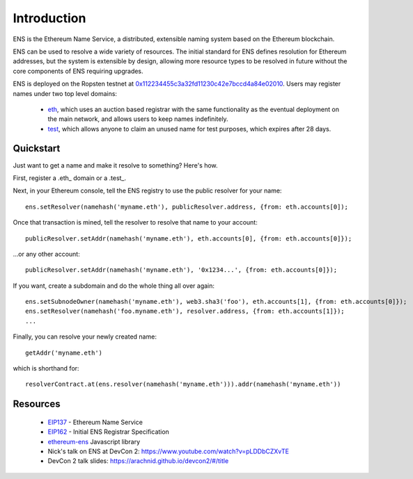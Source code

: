 *******************
Introduction
*******************

..  image:: img/ens-logo.jpg
   :height: 351px
   :width: 300px
   :scale: 50%
   :alt: ENS logo
   :align: right

ENS is the Ethereum Name Service, a distributed, extensible naming system based on the Ethereum blockchain.

ENS can be used to resolve a wide variety of resources. The initial standard for ENS defines resolution for Ethereum addresses, but the system is extensible by design, allowing more resource types to be resolved in future without the core components of ENS requiring upgrades.

ENS is deployed on the Ropsten testnet at 0x112234455c3a32fd11230c42e7bccd4a84e02010_. Users may register names under two top level domains:

 - eth_, which uses an auction based registrar with the same functionality as the eventual deployment on the main network, and allows users to keep names indefinitely.
 - test_, which allows anyone to claim an unused name for test purposes, which expires after 28 days.

Quickstart
----------

Just want to get a name and make it resolve to something? Here's how.

First, register a .eth_ domain or a .test_.

Next, in your Ethereum console, tell the ENS registry to use the public resolver for your name:

::

    ens.setResolver(namehash('myname.eth'), publicResolver.address, {from: eth.accounts[0]);

Once that transaction is mined, tell the resolver to resolve that name to your account:

::

    publicResolver.setAddr(namehash('myname.eth'), eth.accounts[0], {from: eth.accounts[0]});

...or any other account:

::

    publicResolver.setAddr(namehash('myname.eth'), '0x1234...', {from: eth.accounts[0]});

If you want, create a subdomain and do the whole thing all over again:

::

    ens.setSubnodeOwner(namehash('myname.eth'), web3.sha3('foo'), eth.accounts[1], {from: eth.accounts[0]});
    ens.setResolver(namehash('foo.myname.eth'), resolver.address, {from: eth.accounts[1]});
    ...

Finally, you can resolve your newly created name:

::

    getAddr('myname.eth')

which is shorthand for:

::

    resolverContract.at(ens.resolver(namehash('myname.eth'))).addr(namehash('myname.eth'))

Resources
---------

 - EIP137_ - Ethereum Name Service
 - EIP162_ - Initial ENS Registrar Specification
 - ethereum-ens_ Javascript library
 - Nick's talk on ENS at DevCon 2: https://www.youtube.com/watch?v=pLDDbCZXvTE
 - DevCon 2 talk slides: https://arachnid.github.io/devcon2/#/title


 .. _0x112234455c3a32fd11230c42e7bccd4a84e02010: https://testnet.etherscan.io/address/0x112234455c3a32fd11230c42e7bccd4a84e02010
 .. _eth: auctions.html
 .. _test: testnames.html
 .. _EIP137: https://github.com/ethereum/EIPs/issues/137
 .. _EIP162: https://github.com/ethereum/EIPs/issues/162
 .. _ethereum-ens: https://www.npmjs.com/package/ethereum-ens
